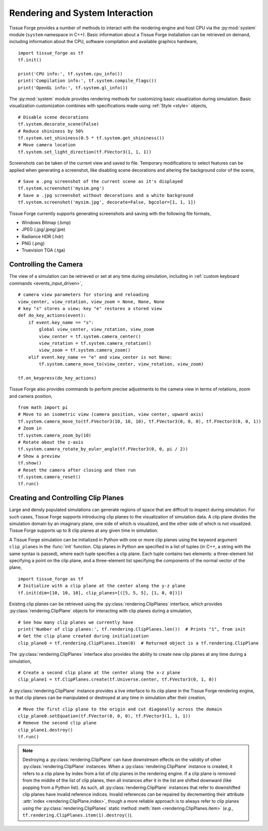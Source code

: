 .. _rendering:

.. py:currentmodule:: tissue_forge

Rendering and System Interaction
--------------------------------

Tissue Forge provides a number of methods to interact with the rendering
engine and host CPU via the :py:mod:`system` module (``system`` namespace in C++).
Basic information about a Tissue Forge installation can be retrieved on demand,
including information about the CPU, software compilation and available graphics
hardware, ::

    import tissue_forge as tf
    tf.init()

    print('CPU info:', tf.system.cpu_info())
    print('Compilation info:', tf.system.compile_flags())
    print('OpenGL info:', tf.system.gl_info())

The :py:mod:`system` module provides rendering methods for customizing basic
visualization during simulation. Basic visualization customization combines
with specifications made using :ref:`Style <style>` objects, ::

    # Disable scene decorations
    tf.system.decorate_scene(False)
    # Reduce shininess by 50%
    tf.system.set_shininess(0.5 * tf.system.get_shininess())
    # Move camera location
    tf.system.set_light_direction(tf.FVector3(1, 1, 1))

Screenshots can be taken of the current view and saved to file. Temporary modifications
to select features can be applied when generating a screenshot, like disabling scene
decorations and altering the background color of the scene, ::

    # Save a .png screenshot of the current scene as it's displayed
    tf.system.screenshot('mysim.png')
    # Save a .jpg screenshot without decorations and a white background
    tf.system.screenshot('mysim.jpg', decorate=False, bgcolor=[1, 1, 1])

Tissue Forge currently supports generating screenshots and saving with the following file formats,

* Windows Bitmap (.bmp)
* JPEG (.jpg/.jpeg/.jpe)
* Radiance HDR (.hdr)
* PNG (.png)
* Truevision TGA (.tga)

Controlling the Camera
^^^^^^^^^^^^^^^^^^^^^^^

The view of a simulation can be retrieved or set at any time during simulation,
including in :ref:`custom keyboard commands <events_input_driven>`, ::

    # camera view parameters for storing and reloading
    view_center, view_rotation, view_zoom = None, None, None
    # key "s" stores a view; key "e" restores a stored view
    def do_key_actions(event):
        if event.key_name == "s":
            global view_center, view_rotation, view_zoom
            view_center = tf.system.camera_center()
            view_rotation = tf.system.camera_rotation()
            view_zoom = tf.system.camera_zoom()
        elif event.key_name == "e" and view_center is not None:
            tf.system.camera_move_to(view_center, view_rotation, view_zoom)

    tf.on_keypress(do_key_actions)

Tissue Forge also provides commands to perform precise adjustments to the camera view
in terms of rotations, zoom and camera position, ::

    from math import pi
    # Move to an isometric view (camera position, view center, upward axis)
    tf.system.camera_move_to(tf.FVector3(10, 10, 10), tf.FVector3(0, 0, 0), tf.FVector3(0, 0, 1))
    # Zoom in
    tf.system.camera_zoom_by(10)
    # Rotate about the z-axis
    tf.system.camera_rotate_by_euler_angle(tf.FVector3(0, 0, pi / 2))
    # Show a preview
    tf.show()
    # Reset the camera after closing and then run
    tf.system.camera_reset()
    tf.run()

Creating and Controlling Clip Planes
^^^^^^^^^^^^^^^^^^^^^^^^^^^^^^^^^^^^^

Large and densly populated simulations can generate regions of space that are difficult to
inspect during simulation. For such cases, Tissue Forge supports introducing clip planes
to the visualization of simulation data. A clip plane divides the simulation domain by an imaginary
plane, one side of which is visualized, and the other side of which is not visualized.
Tissue Forge supports up to 8 clip planes at any given time in simulation.

A Tissue Forge simulation can be initialized in Python with one or more clip planes using the keyword
argument ``clip_planes`` in the :func:`init` function. Clip planes in Python are specified in a list of
tuples (in C++, a string with the same syntax is passed), where each tuple specifies a clip plane.
Each tuple contains two elements: a three-element list specifying a point on the clip plane, and
a three-element list specifying the components of the normal vector of the plane, ::

    import tissue_forge as tf
    # Initialize with a clip plane at the center along the y-z plane
    tf.init(dim=[10, 10, 10], clip_planes=[([5, 5, 5], [1, 0, 0])])

Existing clip planes can be retrieved using the :py:class:`rendering.ClipPlanes`
interface, which provides :py:class:`rendering.ClipPlane` objects for interacting
with clip planes during a simulation, ::

    # See how many clip planes we currently have
    print('Number of clip planes:', tf.rendering.ClipPlanes.len())  # Prints "1", from init
    # Get the clip plane created during initialization
    clip_plane0 = tf.rendering.ClipPlanes.item(0)  # Returned object is a tf.rendering.ClipPlane

The :py:class:`rendering.ClipPlanes` interface also provides the ability to create new clip planes
at any time during a simulation, ::

    # Create a second clip plane at the center along the x-z plane
    clip_plane1 = tf.ClipPlanes.create(tf.Universe.center, tf.FVector3(0, 1, 0))

A :py:class:`rendering.ClipPlane` instance provides a live interface to its clip plane in the Tissue Forge
rendering engine, so that clip planes can be manipulated or destroyed at any time in simulation after
their creation, ::

    # Move the first clip plane to the origin and cut diagonally across the domain
    clip_plane0.setEquation(tf.FVector(0, 0, 0), tf.FVector3(1, 1, 1))
    # Remove the second clip plane
    clip_plane1.destroy()
    tf.run()

.. note:: Destroying a :py:class:`rendering.ClipPlane` can have downstream effects on the validity of
    other :py:class:`rendering.ClipPlane` instances. When a :py:class:`rendering.ClipPlane` instance is
    created, it refers to a clip plane by index from a list of clip planes in the rendering engine.
    If a clip plane is removed from the middle of the list of clip planes, then all instances
    after it in the list are shifted downward (like popping from a Python list). As such, all
    :py:class:`rendering.ClipPlane` instances that refer to downshifted clip planes have invalid reference
    indices. Invalid references can be repaired by decrementing their attribute
    :attr:`index <rendering.ClipPlane.index>`, though a more reliable approach is to always refer to clip
    planes using the :py:class:`rendering.ClipPlanes` static method :meth:`item <rendering.ClipPlanes.item>`
    (*e.g.*, ``tf.rendering.ClipPlanes.item(1).destroy()``).

